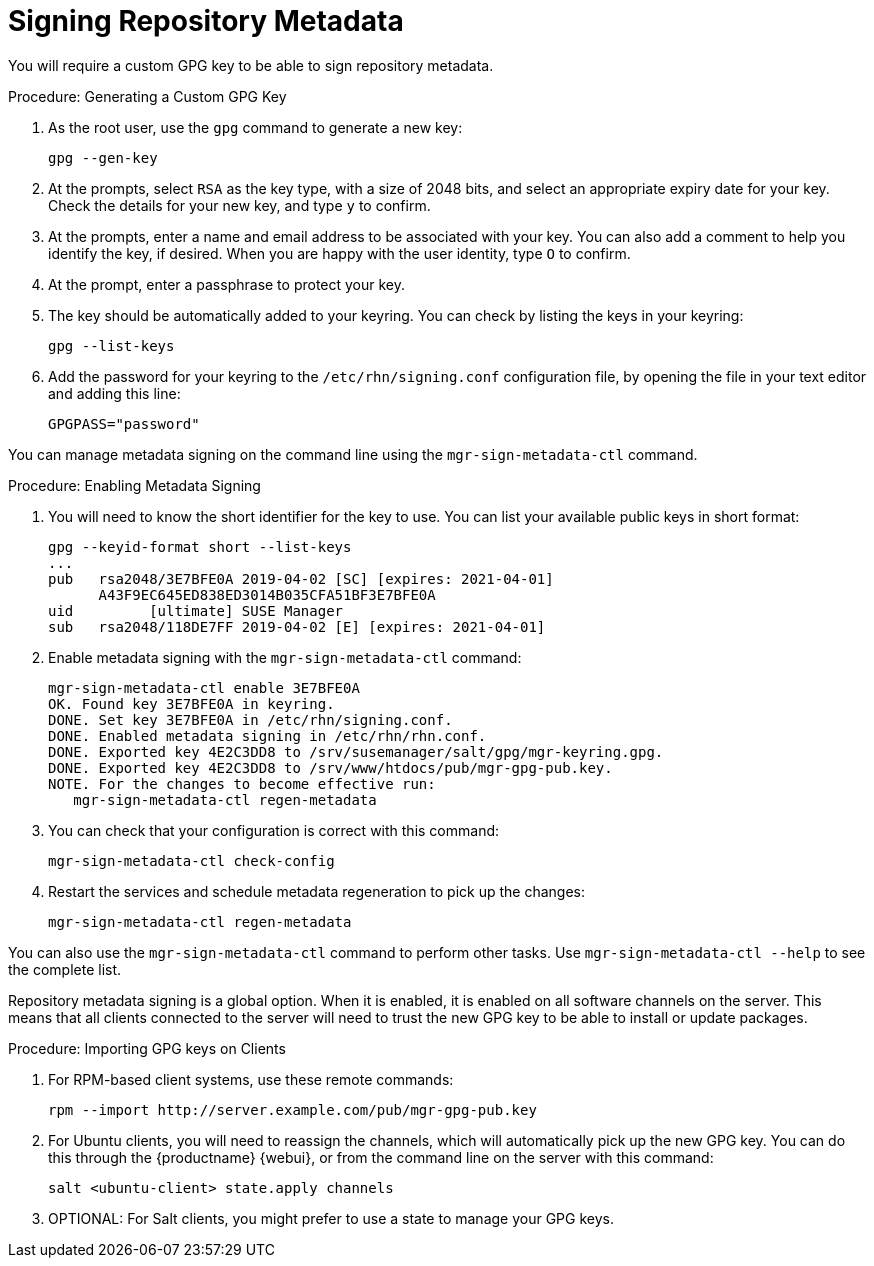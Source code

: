 [[security-repo-metadata]]
= Signing Repository Metadata


You will require a custom GPG key to be able to sign repository metadata.

.Procedure: Generating a Custom GPG Key

. As the root user, use the [command]``gpg`` command to generate a new key:
+
----
gpg --gen-key
----
+
. At the prompts, select [systemitem]``RSA`` as the key type, with a size of
  2048 bits, and select an appropriate expiry date for your key.  Check the
  details for your new key, and type [systemitem]``y`` to confirm.
. At the prompts, enter a name and email address to be associated with your
  key.  You can also add a comment to help you identify the key, if desired.
  When you are happy with the user identity, type [systemitem]``O`` to
  confirm.
. At the prompt, enter a passphrase to protect your key.
. The key should be automatically added to your keyring.  You can check by
  listing the keys in your keyring:
+
----
gpg --list-keys
----
+
. Add the password for your keyring to the [filename]``/etc/rhn/signing.conf``
  configuration file, by opening the file in your text editor and adding this
  line:
+
----
GPGPASS="password"
----


You can manage metadata signing on the command line using the
[command]``mgr-sign-metadata-ctl`` command.


.Procedure: Enabling Metadata Signing
. You will need to know the short identifier for the key to use.  You can list
  your available public keys in short format:
+
----
gpg --keyid-format short --list-keys
...
pub   rsa2048/3E7BFE0A 2019-04-02 [SC] [expires: 2021-04-01]
      A43F9EC645ED838ED3014B035CFA51BF3E7BFE0A
uid         [ultimate] SUSE Manager
sub   rsa2048/118DE7FF 2019-04-02 [E] [expires: 2021-04-01]
----
+
. Enable metadata signing with the [command]``mgr-sign-metadata-ctl`` command:
+
----
mgr-sign-metadata-ctl enable 3E7BFE0A
OK. Found key 3E7BFE0A in keyring.
DONE. Set key 3E7BFE0A in /etc/rhn/signing.conf.
DONE. Enabled metadata signing in /etc/rhn/rhn.conf.
DONE. Exported key 4E2C3DD8 to /srv/susemanager/salt/gpg/mgr-keyring.gpg.
DONE. Exported key 4E2C3DD8 to /srv/www/htdocs/pub/mgr-gpg-pub.key.
NOTE. For the changes to become effective run:
   mgr-sign-metadata-ctl regen-metadata
----
. You can check that your configuration is correct with this command:
+
----
mgr-sign-metadata-ctl check-config
----
. Restart the services and schedule metadata regeneration to pick up the
  changes:
+
----
mgr-sign-metadata-ctl regen-metadata
----

You can also use the [command]``mgr-sign-metadata-ctl`` command to perform
other tasks.  Use [command]``mgr-sign-metadata-ctl --help`` to see the
complete list.

Repository metadata signing is a global option.  When it is enabled, it is
enabled on all software channels on the server.  This means that all clients
connected to the server will need to trust the new GPG key to be able to
install or update packages.

.Procedure: Importing GPG keys on Clients

. For RPM-based client systems, use these remote commands:
+
----
rpm --import http://server.example.com/pub/mgr-gpg-pub.key
----
. For Ubuntu clients, you will need to reassign the channels, which will
  automatically pick up the new GPG key.  You can do this through the
  {productname} {webui}, or from the command line on the server with this
  command:
+
----
salt <ubuntu-client> state.apply channels
----
. OPTIONAL: For Salt clients, you might prefer to use a state to manage your
  GPG keys.
